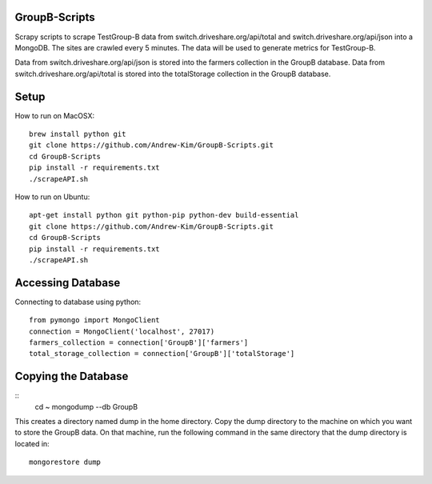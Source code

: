 ########
GroupB-Scripts
########
Scrapy scripts to scrape TestGroup-B data from switch.driveshare.org/api/total and switch.driveshare.org/api/json into a MongoDB. The sites are crawled every 5 minutes. The data will be used to generate metrics for TestGroup-B. 

Data from switch.driveshare.org/api/json is stored into the farmers collection in the GroupB database.
Data from switch.driveshare.org/api/total is stored into the totalStorage collection in the GroupB database. 

#####
Setup
#####
How to run on MacOSX:
::
	brew install python git 
	git clone https://github.com/Andrew-Kim/GroupB-Scripts.git 
	cd GroupB-Scripts
	pip install -r requirements.txt
	./scrapeAPI.sh

How to run on Ubuntu:
::
	apt-get install python git python-pip python-dev build-essential
	git clone https://github.com/Andrew-Kim/GroupB-Scripts.git
	cd GroupB-Scripts
	pip install -r requirements.txt
	./scrapeAPI.sh
	
#####
Accessing Database
#####
Connecting to database using python:
::
	from pymongo import MongoClient
	connection = MongoClient('localhost', 27017)
	farmers_collection = connection['GroupB']['farmers']
	total_storage_collection = connection['GroupB']['totalStorage']


#####
Copying the Database
##### 

::
	cd ~
	mongodump --db GroupB
This creates a directory named dump in the home directory. Copy the dump directory to the machine on which you want to store the GroupB data. On that machine, run the following command in the same directory that the dump directory is located in:
::
	mongorestore dump 

